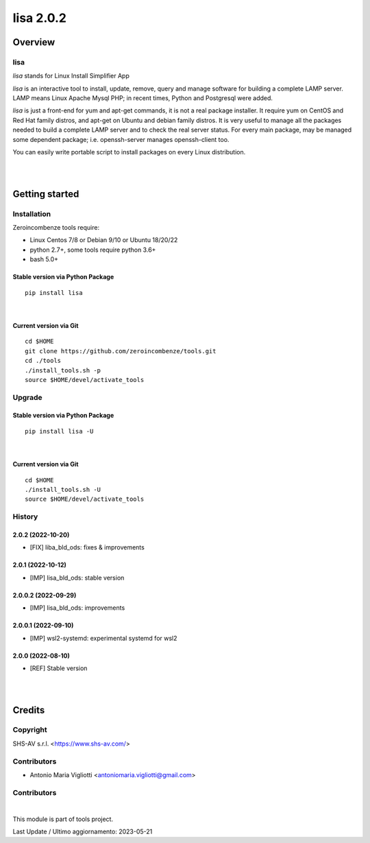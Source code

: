 
==========
lisa 2.0.2
==========



|Maturity| |license gpl|




Overview
========

lisa
----

*lisa* stands for Linux Install Simplifier App

*lisa* is an interactive tool to install, update, remove, query and manage software for building a complete LAMP server.
LAMP means Linux Apache Mysql PHP; in recent times, Python and Postgresql were added.

*lisa* is just a front-end for yum and apt-get commands, it is not a real package installer.
It require yum on CentOS and Red Hat family distros, and apt-get on Ubuntu and debian family distros.
It is very useful to manage all the packages needed to build a complete LAMP server and to check the real server status.
For every main package, may be managed some dependent package; i.e. openssh-server manages openssh-client too.

You can easily write portable script to install packages on every Linux distribution.


|
|

Getting started
===============


Installation
------------

Zeroincombenze tools require:

* Linux Centos 7/8 or Debian 9/10 or Ubuntu 18/20/22
* python 2.7+, some tools require python 3.6+
* bash 5.0+

Stable version via Python Package
~~~~~~~~~~~~~~~~~~~~~~~~~~~~~~~~~

::

    pip install lisa

|

Current version via Git
~~~~~~~~~~~~~~~~~~~~~~~

::

    cd $HOME
    git clone https://github.com/zeroincombenze/tools.git
    cd ./tools
    ./install_tools.sh -p
    source $HOME/devel/activate_tools


Upgrade
-------

Stable version via Python Package
~~~~~~~~~~~~~~~~~~~~~~~~~~~~~~~~~

::

    pip install lisa -U

|

Current version via Git
~~~~~~~~~~~~~~~~~~~~~~~

::

    cd $HOME
    ./install_tools.sh -U
    source $HOME/devel/activate_tools


History
-------

2.0.2 (2022-10-20)
~~~~~~~~~~~~~~~~~~

* [FIX] liba_bld_ods: fixes & improvements

2.0.1 (2022-10-12)
~~~~~~~~~~~~~~~~~~

* [IMP] lisa_bld_ods: stable version

2.0.0.2 (2022-09-29)
~~~~~~~~~~~~~~~~~~~~

* [IMP] lisa_bld_ods: improvements

2.0.0.1 (2022-09-10)
~~~~~~~~~~~~~~~~~~~~

* [IMP] wsl2-systemd: experimental systemd for wsl2

2.0.0 (2022-08-10)
~~~~~~~~~~~~~~~~~~

* [REF] Stable version



|
|

Credits
=======

Copyright
---------

SHS-AV s.r.l. <https://www.shs-av.com/>


Contributors
------------

* Antonio Maria Vigliotti <antoniomaria.vigliotti@gmail.com>
Contributors
------------



|

This module is part of tools project.

Last Update / Ultimo aggiornamento: 2023-05-21

.. |Maturity| image:: https://img.shields.io/badge/maturity-Alfa-black.png
    :target: https://odoo-community.org/page/development-status
    :alt: 
.. |license gpl| image:: https://img.shields.io/badge/licence-AGPL--3-blue.svg
    :target: http://www.gnu.org/licenses/agpl-3.0-standalone.html
    :alt: License: AGPL-3
.. |license opl| image:: https://img.shields.io/badge/licence-OPL-7379c3.svg
    :target: https://www.odoo.com/documentation/user/9.0/legal/licenses/licenses.html
    :alt: License: OPL
.. |Tech Doc| image:: https://www.zeroincombenze.it/wp-content/uploads/ci-ct/prd/button-docs-2.svg
    :target: https://wiki.zeroincombenze.org/en/Odoo/2.0/dev
    :alt: Technical Documentation
.. |Help| image:: https://www.zeroincombenze.it/wp-content/uploads/ci-ct/prd/button-help-2.svg
    :target: https://wiki.zeroincombenze.org/it/Odoo/2.0/man
    :alt: Technical Documentation
.. |Try Me| image:: https://www.zeroincombenze.it/wp-content/uploads/ci-ct/prd/button-try-it-2.svg
    :target: https://erp2.zeroincombenze.it
    :alt: Try Me
.. |Zeroincombenze| image:: https://avatars0.githubusercontent.com/u/6972555?s=460&v=4
   :target: https://www.zeroincombenze.it/
   :alt: Zeroincombenze
.. |en| image:: https://raw.githubusercontent.com/zeroincombenze/grymb/master/flags/en_US.png
   :target: https://www.facebook.com/Zeroincombenze-Software-gestionale-online-249494305219415/
.. |it| image:: https://raw.githubusercontent.com/zeroincombenze/grymb/master/flags/it_IT.png
   :target: https://www.facebook.com/Zeroincombenze-Software-gestionale-online-249494305219415/
.. |check| image:: https://raw.githubusercontent.com/zeroincombenze/grymb/master/awesome/check.png
.. |no_check| image:: https://raw.githubusercontent.com/zeroincombenze/grymb/master/awesome/no_check.png
.. |menu| image:: https://raw.githubusercontent.com/zeroincombenze/grymb/master/awesome/menu.png
.. |right_do| image:: https://raw.githubusercontent.com/zeroincombenze/grymb/master/awesome/right_do.png
.. |exclamation| image:: https://raw.githubusercontent.com/zeroincombenze/grymb/master/awesome/exclamation.png
.. |warning| image:: https://raw.githubusercontent.com/zeroincombenze/grymb/master/awesome/warning.png
.. |same| image:: https://raw.githubusercontent.com/zeroincombenze/grymb/master/awesome/same.png
.. |late| image:: https://raw.githubusercontent.com/zeroincombenze/grymb/master/awesome/late.png
.. |halt| image:: https://raw.githubusercontent.com/zeroincombenze/grymb/master/awesome/halt.png
.. |info| image:: https://raw.githubusercontent.com/zeroincombenze/grymb/master/awesome/info.png
.. |xml_schema| image:: https://raw.githubusercontent.com/zeroincombenze/grymb/master/certificates/iso/icons/xml-schema.png
   :target: https://github.com/zeroincombenze/grymb/blob/master/certificates/iso/scope/xml-schema.md
.. |DesktopTelematico| image:: https://raw.githubusercontent.com/zeroincombenze/grymb/master/certificates/ade/icons/DesktopTelematico.png
   :target: https://github.com/zeroincombenze/grymb/blob/master/certificates/ade/scope/Desktoptelematico.md
.. |FatturaPA| image:: https://raw.githubusercontent.com/zeroincombenze/grymb/master/certificates/ade/icons/fatturapa.png
   :target: https://github.com/zeroincombenze/grymb/blob/master/certificates/ade/scope/fatturapa.md
.. |chat_with_us| image:: https://www.shs-av.com/wp-content/chat_with_us.gif
   :target: https://t.me/Assitenza_clienti_powERP


